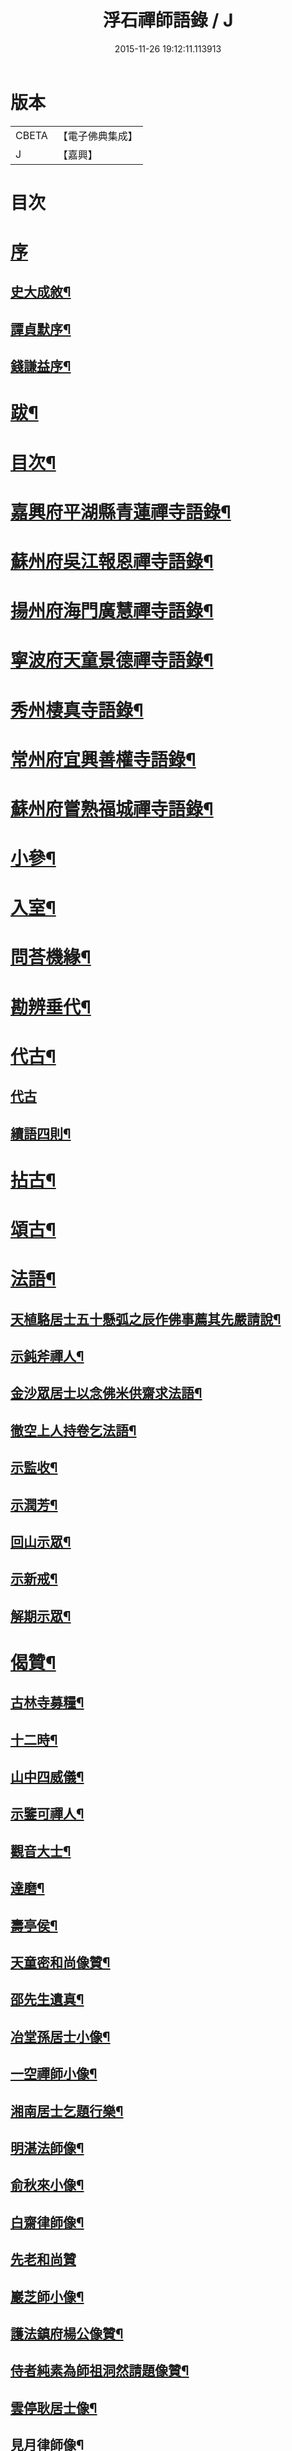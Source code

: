 #+TITLE: 浮石禪師語錄 / J
#+DATE: 2015-11-26 19:12:11.113913
* 版本
 |     CBETA|【電子佛典集成】|
 |         J|【嘉興】    |

* 目次
* [[file:KR6q0407_001.txt::001-0571a1][序]]
** [[file:KR6q0407_001.txt::001-0571a2][史大成敘¶]]
** [[file:KR6q0407_001.txt::0572a2][譚貞默序¶]]
** [[file:KR6q0407_001.txt::0572c2][錢謙益序¶]]
* [[file:KR6q0407_001.txt::0573b2][跋¶]]
* [[file:KR6q0407_001.txt::0573c8][目次¶]]
* [[file:KR6q0407_001.txt::0574b4][嘉興府平湖縣青蓮禪寺語錄¶]]
* [[file:KR6q0407_001.txt::0575a18][蘇州府吳江報恩禪寺語錄¶]]
* [[file:KR6q0407_003.txt::003-0583a4][揚州府海門廣慧禪寺語錄¶]]
* [[file:KR6q0407_004.txt::004-0586c4][寧波府天童景德禪寺語錄¶]]
* [[file:KR6q0407_004.txt::0588b21][秀州棲真寺語錄¶]]
* [[file:KR6q0407_004.txt::0589b2][常州府宜興善權寺語錄¶]]
* [[file:KR6q0407_005.txt::005-0590b4][蘇州府嘗熟福城禪寺語錄¶]]
* [[file:KR6q0407_006.txt::006-0594a4][小參¶]]
* [[file:KR6q0407_007.txt::007-0598c4][入室¶]]
* [[file:KR6q0407_007.txt::0599a4][問荅機緣¶]]
* [[file:KR6q0407_007.txt::0601c23][勘辨垂代¶]]
* [[file:KR6q0407_007.txt::0602c4][代古¶]]
** [[file:KR6q0407_007.txt::0602c4][代古]]
** [[file:KR6q0407_007.txt::0602c30][續語四則¶]]
* [[file:KR6q0407_008.txt::008-0603b4][拈古¶]]
* [[file:KR6q0407_008.txt::0605b2][頌古¶]]
* [[file:KR6q0407_008.txt::0607b14][法語¶]]
** [[file:KR6q0407_008.txt::0607b15][天植駱居士五十懸弧之辰作佛事薦其先嚴請說¶]]
** [[file:KR6q0407_008.txt::0607b21][示鈍斧禪人¶]]
** [[file:KR6q0407_008.txt::0607b26][金沙眾居士以念佛米供齋求法語¶]]
** [[file:KR6q0407_008.txt::0607c21][徹空上人持卷乞法語¶]]
** [[file:KR6q0407_008.txt::0608a3][示監收¶]]
** [[file:KR6q0407_008.txt::0608a7][示潤芳¶]]
** [[file:KR6q0407_008.txt::0608a15][回山示眾¶]]
** [[file:KR6q0407_008.txt::0608a22][示新戒¶]]
** [[file:KR6q0407_008.txt::0608b3][解期示眾¶]]
* [[file:KR6q0407_009.txt::009-0609a4][偈贊¶]]
** [[file:KR6q0407_009.txt::009-0609a5][古林寺募糧¶]]
** [[file:KR6q0407_009.txt::009-0609a10][十二時¶]]
** [[file:KR6q0407_009.txt::0609b5][山中四威儀¶]]
** [[file:KR6q0407_009.txt::0609b10][示鑒可禪人¶]]
** [[file:KR6q0407_009.txt::0609b13][觀音大士¶]]
** [[file:KR6q0407_009.txt::0609c8][達磨¶]]
** [[file:KR6q0407_009.txt::0609c18][壽亭侯¶]]
** [[file:KR6q0407_009.txt::0609c21][天童密和尚像贊¶]]
** [[file:KR6q0407_009.txt::0609c28][邵先生遺真¶]]
** [[file:KR6q0407_009.txt::0610a5][冶堂孫居士小像¶]]
** [[file:KR6q0407_009.txt::0610a8][一空禪師小像¶]]
** [[file:KR6q0407_009.txt::0610a13][湘南居士乞題行樂¶]]
** [[file:KR6q0407_009.txt::0610a17][明湛法師像¶]]
** [[file:KR6q0407_009.txt::0610a20][俞秋來小像¶]]
** [[file:KR6q0407_009.txt::0610a24][白齋律師像¶]]
** [[file:KR6q0407_009.txt::0610a30][先老和尚贊]]
** [[file:KR6q0407_009.txt::0610b16][巖芝師小像¶]]
** [[file:KR6q0407_009.txt::0610b20][護法鎮府楊公像贊¶]]
** [[file:KR6q0407_009.txt::0610b26][侍者純素為師祖洞然請題像贊¶]]
** [[file:KR6q0407_009.txt::0610c3][雲停耿居士像¶]]
** [[file:KR6q0407_009.txt::0610c9][見月律師像¶]]
** [[file:KR6q0407_009.txt::0610c11][雲山居士像贊¶]]
* [[file:KR6q0407_009.txt::0610c15][自贊¶]]
** [[file:KR6q0407_009.txt::0610c16][孤卓首座請¶]]
** [[file:KR6q0407_009.txt::0610c20][範圍首座請¶]]
** [[file:KR6q0407_009.txt::0610c24][無奇西堂請¶]]
** [[file:KR6q0407_009.txt::0610c28][均實監院請¶]]
** [[file:KR6q0407_009.txt::0611a2][拳石都監請¶]]
** [[file:KR6q0407_009.txt::0611a5][山衣書記請¶]]
** [[file:KR6q0407_009.txt::0611a8][古余書記請¶]]
** [[file:KR6q0407_009.txt::0611a11][祖田知客請¶]]
** [[file:KR6q0407_009.txt::0611a14][碧岑禪人請¶]]
** [[file:KR6q0407_009.txt::0611a17][玉田知客請¶]]
** [[file:KR6q0407_009.txt::0611a21][雪屏知客請¶]]
** [[file:KR6q0407_009.txt::0611a24][白菴維那請¶]]
** [[file:KR6q0407_009.txt::0611a28][楚雲西堂請¶]]
** [[file:KR6q0407_009.txt::0611b3][孤巖副寺請¶]]
** [[file:KR6q0407_009.txt::0611b6][古天知藏請¶]]
** [[file:KR6q0407_009.txt::0611b11][松源書記請¶]]
** [[file:KR6q0407_009.txt::0611b13][蠱門書記請¶]]
** [[file:KR6q0407_009.txt::0611b16][白嶠西堂請¶]]
** [[file:KR6q0407_009.txt::0611b20][育焉知客請¶]]
** [[file:KR6q0407_009.txt::0611b24][佛階書記請¶]]
** [[file:KR6q0407_009.txt::0611b28][雪岑書記請¶]]
** [[file:KR6q0407_009.txt::0611b30][法喜長老請]]
** [[file:KR6q0407_009.txt::0611c4][演教退長老請¶]]
** [[file:KR6q0407_009.txt::0611c8][鈍斧禪人請¶]]
** [[file:KR6q0407_009.txt::0611c14][雪衣知客請¶]]
** [[file:KR6q0407_009.txt::0611c20][靈常書記請¶]]
** [[file:KR6q0407_009.txt::0611c24][五空侍者請¶]]
** [[file:KR6q0407_009.txt::0611c27][大圓書記請¶]]
** [[file:KR6q0407_009.txt::0612a2][了幻知客請¶]]
** [[file:KR6q0407_009.txt::0612a7][法音侍者請¶]]
** [[file:KR6q0407_009.txt::0612a10][寄菴首座請¶]]
** [[file:KR6q0407_009.txt::0612a14][佛杲後堂請¶]]
** [[file:KR6q0407_009.txt::0612a18][其生書記請¶]]
** [[file:KR6q0407_009.txt::0612a21][梵點知藏請¶]]
** [[file:KR6q0407_009.txt::0612a24][慎獨監院請¶]]
** [[file:KR6q0407_009.txt::0612a28][竺堂後堂請¶]]
** [[file:KR6q0407_009.txt::0612b2][石丰維那請¶]]
** [[file:KR6q0407_009.txt::0612b6][大育知事請¶]]
** [[file:KR6q0407_009.txt::0612b9][履冰知客請¶]]
** [[file:KR6q0407_009.txt::0612b13][用中知客請¶]]
** [[file:KR6q0407_009.txt::0612b17][文瑞侍者請¶]]
** [[file:KR6q0407_009.txt::0612b20][曉宗侍者請¶]]
** [[file:KR6q0407_009.txt::0612b23][陳羽翀居士法名行岑請¶]]
** [[file:KR6q0407_009.txt::0612b26][疊山西堂請¶]]
** [[file:KR6q0407_009.txt::0612b30][頑衲知藏請¶]]
** [[file:KR6q0407_009.txt::0612c3][純素教授請¶]]
** [[file:KR6q0407_009.txt::0612c6][蹈先侍者請¶]]
** [[file:KR6q0407_009.txt::0612c9][慧曉知藏請¶]]
** [[file:KR6q0407_009.txt::0612c14][周公魯居士請¶]]
** [[file:KR6q0407_009.txt::0612c17][若雷知藏請¶]]
** [[file:KR6q0407_009.txt::0612c20][梵音禪人請¶]]
** [[file:KR6q0407_009.txt::0612c23][默化禪人請¶]]
** [[file:KR6q0407_009.txt::0612c27][天籟禪人請¶]]
** [[file:KR6q0407_009.txt::0612c30][恒悟禪人請¶]]
** [[file:KR6q0407_009.txt::0613a3][雪苔副寺請¶]]
** [[file:KR6q0407_009.txt::0613a6][石門維那請¶]]
* [[file:KR6q0407_009.txt::0613a22][佛事¶]]
* [[file:KR6q0407_009.txt::0615a2][雜著¶]]
** [[file:KR6q0407_009.txt::0615a3][報恩齋單引¶]]
** [[file:KR6q0407_009.txt::0615a8][禪智齋單引¶]]
** [[file:KR6q0407_009.txt::0615a16][題十八羅漢圖¶]]
** [[file:KR6q0407_009.txt::0615a28][題成岵吟尊慈王宜人節孝¶]]
** [[file:KR6q0407_009.txt::0615b2][題錢聖月所居𠁼丆¶]]
** [[file:KR6q0407_009.txt::0615b7][題崔曰可家藏東洲先生墨蹟¶]]
** [[file:KR6q0407_009.txt::0615b17][和勝因禪師拄杖子¶]]
** [[file:KR6q0407_009.txt::0615b27][牧牛¶]]
** [[file:KR6q0407_009.txt::0615c9][善權寺齋單¶]]
** [[file:KR6q0407_009.txt::0615c18][掛鐘板¶]]
* [[file:KR6q0407_009.txt::0615c25][行實¶]]
* [[file:KR6q0407_010.txt::010-0617a4][詩偈(共計一百六十二首)¶]]
** [[file:KR6q0407_010.txt::010-0617a5][五言四句(計十三首)¶]]
*** [[file:KR6q0407_010.txt::010-0617a6][龍池十景¶]]
**** [[file:KR6q0407_010.txt::010-0617a7][禹門橋¶]]
**** [[file:KR6q0407_010.txt::010-0617a9][娑羅樹¶]]
**** [[file:KR6q0407_010.txt::010-0617a11][中龍池¶]]
**** [[file:KR6q0407_010.txt::010-0617a13][分賓嶺¶]]
**** [[file:KR6q0407_010.txt::010-0617a15][白雲巖¶]]
**** [[file:KR6q0407_010.txt::010-0617a17][避暑窟¶]]
**** [[file:KR6q0407_010.txt::010-0617a19][試心石¶]]
**** [[file:KR6q0407_010.txt::010-0617a21][憑虛閣¶]]
**** [[file:KR6q0407_010.txt::010-0617a23][伏虎石¶]]
**** [[file:KR6q0407_010.txt::010-0617a25][玉昜臺(玉陽本名預昜以日出先炤得名因字音相似遂誤為玉)¶]]
*** [[file:KR6q0407_010.txt::010-0617a27][丁堰往如皋¶]]
*** [[file:KR6q0407_010.txt::010-0617a29][大林五旬¶]]
*** [[file:KR6q0407_010.txt::010-0617a30][送白巖]]
** [[file:KR6q0407_010.txt::0617b3][五言八句(計十三首)¶]]
*** [[file:KR6q0407_010.txt::0617b4][賦莖虀庵¶]]
*** [[file:KR6q0407_010.txt::0617b7][次荅藍田叔(用古韻)¶]]
*** [[file:KR6q0407_010.txt::0617b10][留別松陵眾居士¶]]
*** [[file:KR6q0407_010.txt::0617b13][侍師過虎溪¶]]
*** [[file:KR6q0407_010.txt::0617b16][宿雲岫庵遇雪¶]]
*** [[file:KR6q0407_010.txt::0617b19][過祇園庵¶]]
*** [[file:KR6q0407_010.txt::0617b22][過青螺庵¶]]
*** [[file:KR6q0407_010.txt::0617b25][送鼓峰之徑山¶]]
*** [[file:KR6q0407_010.txt::0617b28][師住三仙眾以詩賀次韻酬之¶]]
*** [[file:KR6q0407_010.txt::0617b30][賦得有約不來過夜半]]
*** [[file:KR6q0407_010.txt::0617c4][寄族兄¶]]
*** [[file:KR6q0407_010.txt::0617c7][次詹叔臧居士¶]]
*** [[file:KR6q0407_010.txt::0617c10][秋雨赴請¶]]
** [[file:KR6q0407_010.txt::0617c13][七言四句(計七十三首)¶]]
*** [[file:KR6q0407_010.txt::0617c14][山居¶]]
*** [[file:KR6q0407_010.txt::0618c23][夏日送雪竇和尚還山¶]]
*** [[file:KR6q0407_010.txt::0618c29][次佛慈禪師蜜蜂五韻¶]]
*** [[file:KR6q0407_010.txt::0619a14][贈既明禪人¶]]
*** [[file:KR6q0407_010.txt::0619a17][贈慧幢禪人¶]]
*** [[file:KR6q0407_010.txt::0619a20][送德合省親¶]]
*** [[file:KR6q0407_010.txt::0619a23][落梅¶]]
*** [[file:KR6q0407_010.txt::0619a29][登煙雨樓¶]]
*** [[file:KR6q0407_010.txt::0619b11][登軍山¶]]
*** [[file:KR6q0407_010.txt::0619b20][贈雪爐¶]]
*** [[file:KR6q0407_010.txt::0619b23][贈百峰¶]]
*** [[file:KR6q0407_010.txt::0619b26][天台老僧乞偈¶]]
*** [[file:KR6q0407_010.txt::0619b29][體素乞偈壽乃師圓朗五旬¶]]
*** [[file:KR6q0407_010.txt::0619c2][示慈音¶]]
*** [[file:KR6q0407_010.txt::0619c5][送聚之遊黃山¶]]
*** [[file:KR6q0407_010.txt::0619c11][送一拙歸徑山¶]]
*** [[file:KR6q0407_010.txt::0619c14][送初弟之吳門¶]]
*** [[file:KR6q0407_010.txt::0619c17][送林野和尚赴請¶]]
*** [[file:KR6q0407_010.txt::0619c20][送僧¶]]
*** [[file:KR6q0407_010.txt::0619c23][荅偶僧居士戲題蝴蝶入窗¶]]
*** [[file:KR6q0407_010.txt::0619c29][扇語¶]]
*** [[file:KR6q0407_010.txt::0620a2][示熙凡居士¶]]
*** [[file:KR6q0407_010.txt::0620a5][示永侯居士¶]]
*** [[file:KR6q0407_010.txt::0620a8][詠萱花¶]]
*** [[file:KR6q0407_010.txt::0620a11][示本源居士¶]]
*** [[file:KR6q0407_010.txt::0620a14][贈勇蓮老禪師¶]]
*** [[file:KR6q0407_010.txt::0620a17][示習之顧居士¶]]
*** [[file:KR6q0407_010.txt::0620a20][示玄穎朱居士¶]]
** [[file:KR6q0407_010.txt::0620a23][七言八句(計六十二首)¶]]
*** [[file:KR6q0407_010.txt::0620a24][日中食¶]]
*** [[file:KR6q0407_010.txt::0620a28][樹下宿¶]]
*** [[file:KR6q0407_010.txt::0620b2][糞掃衣¶]]
*** [[file:KR6q0407_010.txt::0620b6][腐爛藥¶]]
*** [[file:KR6q0407_010.txt::0620b10][參金粟本師密老和尚¶]]
*** [[file:KR6q0407_010.txt::0620b14][隨師入閩赴黃檗山次葉臺山太師韻¶]]
*** [[file:KR6q0407_010.txt::0620b26][天童十二景¶]]
**** [[file:KR6q0407_010.txt::0620b27][太白峰¶]]
**** [[file:KR6q0407_010.txt::0620b30][龍隱潭]]
**** [[file:KR6q0407_010.txt::0620c5][萬松關¶]]
**** [[file:KR6q0407_010.txt::0620c9][玲瓏巖¶]]
**** [[file:KR6q0407_010.txt::0620c13][活眼泉¶]]
**** [[file:KR6q0407_010.txt::0620c17][獅子柏¶]]
**** [[file:KR6q0407_010.txt::0620c21][萬工池¶]]
**** [[file:KR6q0407_010.txt::0620c25][清關橋¶]]
**** [[file:KR6q0407_010.txt::0620c29][缽盂峰¶]]
**** [[file:KR6q0407_010.txt::0621a3][鎖翠亭¶]]
**** [[file:KR6q0407_010.txt::0621a7][祖印崖¶]]
**** [[file:KR6q0407_010.txt::0621a11][問水石¶]]
*** [[file:KR6q0407_010.txt::0621a15][即事¶]]
*** [[file:KR6q0407_010.txt::0621a30][友人過訪]]
*** [[file:KR6q0407_010.txt::0621b5][客舟夜雨¶]]
*** [[file:KR6q0407_010.txt::0621b9][送僧之越¶]]
*** [[file:KR6q0407_010.txt::0621b13][送僧入山¶]]
*** [[file:KR6q0407_010.txt::0621b17][送雲藏住山¶]]
*** [[file:KR6q0407_010.txt::0621b21][送等呆住徑山¶]]
*** [[file:KR6q0407_010.txt::0621b25][寄講師¶]]
*** [[file:KR6q0407_010.txt::0621b29][荅可參座主¶]]
*** [[file:KR6q0407_010.txt::0621c3][過尹山禮永隆禪師塔追次¶]]
*** [[file:KR6q0407_010.txt::0621c8][西園赴約¶]]
*** [[file:KR6q0407_010.txt::0621c12][偶僧居士以詩章見惠書此荅之¶]]
*** [[file:KR6q0407_010.txt::0621c16][贈明巖大師¶]]
*** [[file:KR6q0407_010.txt::0621c20][示講主¶]]
*** [[file:KR6q0407_010.txt::0621c24][次韻荅叔鼎沈居士¶]]
*** [[file:KR6q0407_010.txt::0621c28][輓夾山林皋和尚¶]]
*** [[file:KR6q0407_010.txt::0622a2][輓福嚴費和尚¶]]
*** [[file:KR6q0407_010.txt::0622a6][輓永泰模公法侄¶]]
*** [[file:KR6q0407_010.txt::0622a10][張公洞¶]]
*** [[file:KR6q0407_010.txt::0622a14][玉女潭¶]]
*** [[file:KR6q0407_010.txt::0622a18][仲春大雪¶]]
*** [[file:KR6q0407_010.txt::0622a22][荅太平庵同塵禪人¶]]
*** [[file:KR6q0407_010.txt::0622a26][荅聖月錢居士送入天童之作即次原韻¶]]
*** [[file:KR6q0407_010.txt::0622a30][過芙蓉莊訪錢牧齋太師¶]]
*** [[file:KR6q0407_010.txt::0622b4][贈劉啟明居士¶]]
*** [[file:KR6q0407_010.txt::0622b8][贈髻珠嚴公¶]]
*** [[file:KR6q0407_010.txt::0622b12][寄湛淵耆德¶]]
*** [[file:KR6q0407_010.txt::0622b16][贈醫士¶]]
*** [[file:KR6q0407_010.txt::0622b20][山居¶]]
*** [[file:KR6q0407_010.txt::0622b28][除夕¶]]
*** [[file:KR6q0407_010.txt::0622c2][遊善卷洞¶]]
*** [[file:KR6q0407_010.txt::0622c6][善權寺志感(有序)¶]]
*** [[file:KR6q0407_010.txt::0622c13][題古仙庵¶]]
*** [[file:KR6q0407_010.txt::0622c17][贈楊總戎¶]]
*** [[file:KR6q0407_010.txt::0622c21][荅南廣和尚遣候次來韻¶]]
*** [[file:KR6q0407_010.txt::0622c25][壽人六十¶]]
*** [[file:KR6q0407_010.txt::0622c29][壽人七十¶]]
*** [[file:KR6q0407_010.txt::0623a3][題眼鏡¶]]
* 卷
** [[file:KR6q0407_001.txt][浮石禪師語錄 1]]
** [[file:KR6q0407_002.txt][浮石禪師語錄 2]]
** [[file:KR6q0407_003.txt][浮石禪師語錄 3]]
** [[file:KR6q0407_004.txt][浮石禪師語錄 4]]
** [[file:KR6q0407_005.txt][浮石禪師語錄 5]]
** [[file:KR6q0407_006.txt][浮石禪師語錄 6]]
** [[file:KR6q0407_007.txt][浮石禪師語錄 7]]
** [[file:KR6q0407_008.txt][浮石禪師語錄 8]]
** [[file:KR6q0407_009.txt][浮石禪師語錄 9]]
** [[file:KR6q0407_010.txt][浮石禪師語錄 10]]
